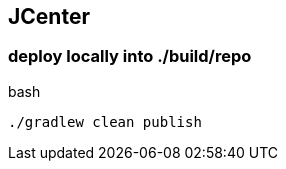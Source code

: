 
== JCenter

=== deploy locally into ./build/repo

.bash
[source,bash]
----
./gradlew clean publish
----
